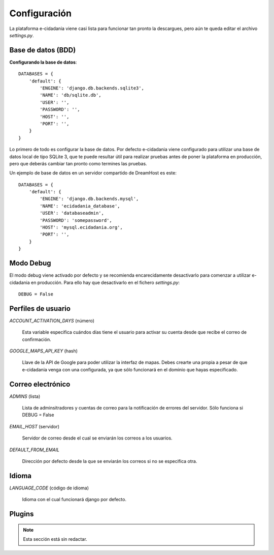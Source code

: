 Configuración
=============

La plataforma e-cidadania viene casi lista para funcionar tan pronto la
descargues, pero aún te queda editar el archivo `settings.py`.

Base de datos (BDD)
-------------------

**Configurando la base de datos**::

    DATABASES = {
        'default': {
            'ENGINE': 'django.db.backends.sqlite3',
            'NAME': 'db/sqlite.db',
            'USER': '',
            'PASSWORD': '',
            'HOST': '',
            'PORT': '',
        }
    }
    
Lo primero de todo es configurar la base de datos. Por defecto e-cidadania viene
configurado para utilizar una base de datos local de tipo SQLite 3, que te puede
resultar útil para realizar pruebas antes de poner la plataforma en producción,
pero que deberás cambiar tan pronto como termines las pruebas.

Un ejemplo de base de datos en un servidor compartido de DreamHost es este::

    DATABASES = {
        'default': {
            'ENGINE': 'django.db.backends.mysql',
            'NAME': 'ecidadania_database',
            'USER': 'databaseadmin',
            'PASSWORD': 'somepassword',
            'HOST': 'mysql.ecidadania.org',
            'PORT': '',
        }
    }

Modo Debug
----------

El modo debug viene activado por defecto y se recomienda encarecidamente
desactivarlo para comenzar a utilizar e-cidadania en producción. Para ello
hay que desactivarlo en el fichero `settings.py`::

    DEBUG = False

Perfiles de usuario
-------------------

*ACCOUNT_ACTIVATION_DAYS* (número)

    Esta variable especifica cuándos días tiene el usuario para activar su
    cuenta desde que recibe el correo de confirmación.

*GOOGLE_MAPS_API_KEY* (hash)

    Llave de la API de Google para poder utilizar la interfaz de mapas. Debes
    crearte una propia a pesar de que e-cidadania venga con una configurada,
    ya que sólo funcionará en el dominio que hayas especificado.

Correo electrónico
------------------

*ADMINS* (lista)

    Lista de adminsitradores y cuentas de correo para la notificación
    de errores del servidor. Sólo funciona si DEBUG = False
    
*EMAIL_HOST* (servidor)

    Servidor de correo desde el cual se enviarán los correos a los usuarios.
    
*DEFAULT_FROM_EMAIL*

    Dirección por defecto desde la que se enviarán los correos si no se especifica
    otra.

Idioma
------

*LANGUAGE_CODE* (código de idioma)

    Idioma con el cual funcionará django por defecto.

Plugins
-------

.. note:: Esta sección está sin redactar.

